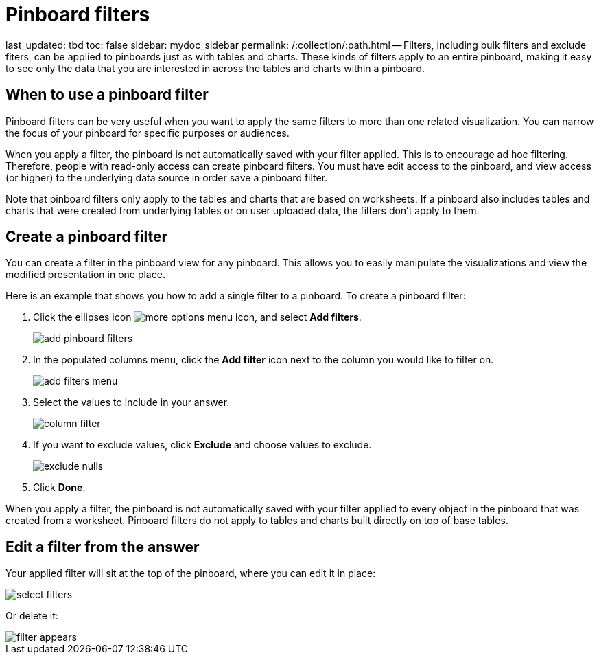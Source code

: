 = Pinboard filters

last_updated: tbd toc: false sidebar: mydoc_sidebar permalink: /:collection/:path.html -- Filters, including bulk filters and exclude fiters, can be applied to pinboards just as with tables and charts.
These kinds of filters apply to an entire pinboard, making it easy to see only the data that you are interested in across the tables and charts within a pinboard.

== When to use a pinboard filter

Pinboard filters can be very useful when you want to apply the same filters to more than one related visualization.
You can narrow the focus of your pinboard for specific purposes or audiences.

When you apply a filter, the pinboard is not automatically saved with your filter applied.
This is to encourage ad hoc filtering.
Therefore, people with read-only access can create pinboard filters.
You must have edit access to the pinboard, and view access (or higher) to the underlying data source in order save a pinboard filter.

Note that pinboard filters only apply to the tables and charts that are based on worksheets.
If a pinboard also includes tables and charts that were created from underlying tables or on user uploaded data, the filters don't apply to them.

== Create a pinboard filter

You can create a filter in the pinboard view for any pinboard.
This allows you to easily manipulate the visualizations and view the modified presentation in one place.

Here is an example that shows you how to add a single filter to a pinboard.
To create a pinboard filter:

. Click the ellipses icon image:{{ site.baseurl }}/images/icon-ellipses.png[more options menu icon], and select *Add filters*.
+
image::{{ site.baseurl }}/images/add_pinboard_filters.png[]

. In the populated columns menu, click the *Add filter* icon next to the column you would like to filter on.
+
image::{{ site.baseurl }}/images/add_filters_menu.png[]

. Select the values to include in your answer.
+
image::{{ site.baseurl }}/images/column_filter.png[]

. If you want to exclude values, click *Exclude* and choose values to exclude.
+
image::{{ site.baseurl }}/images/exclude_nulls.png[]

. Click *Done*.

When you apply a filter, the pinboard is not automatically saved with your   filter applied to every object in the pinboard that was created from a   worksheet.
Pinboard filters do not apply to tables and charts built directly on   top of base tables.

== Edit a filter from the answer

Your applied filter will sit at the top of the pinboard, where you can edit it in place:

image::{{ site.baseurl }}/images/select_filters.png[]

Or delete it:

image::{{ site.baseurl }}/images/filter_appears.png[]
